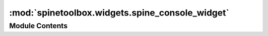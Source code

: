 :mod:`spinetoolbox.widgets.spine_console_widget`
================================================

.. py:module:: spinetoolbox.widgets.spine_console_widget

.. autoapi-nested-parse::

   Class for a custom RichJupyterWidget that can run tool instances.

   :authors: M. Marin (KTH)
   :date:   22.10.2019



Module Contents
---------------

.. py:class:: SpineConsoleWidget(toolbox)

   Bases: :class:`qtconsole.rich_jupyter_widget.RichJupyterWidget`

   Base class for all console widgets that can run tool instances.

   :param toolbox: QMainWindow instance
   :type toolbox: ToolboxUI

   .. attribute:: ready_to_execute
      

      

   .. attribute:: execution_failed
      

      

   .. attribute:: name
      :annotation: = Unnamed console

      

   .. method:: wake_up(self)
      :abstractmethod:


      Wakes up the console in preparation for execution.

      Subclasses need to emit either ready_to_execute or execution_failed as a consequence of calling
      this function.


   .. method:: interrupt(self)


      Sends interrupt signal to kernel.



